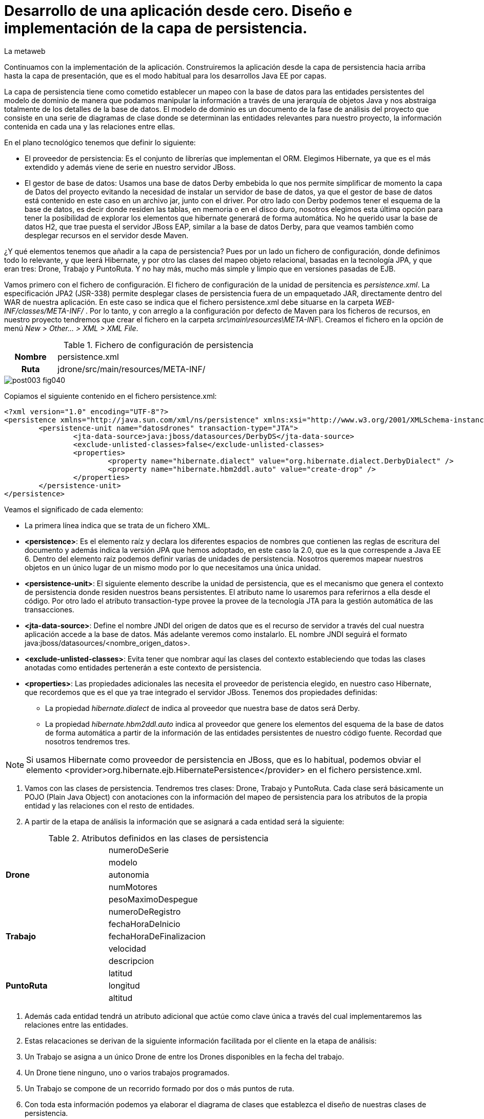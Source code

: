 = Desarrollo de una aplicación desde cero. Diseño e implementación de la capa de persistencia.
La metaweb
:hp-tags: JPA, Hibernate, persistencia, diagrama de clases
:published_at: 2015-06-08


Continuamos con la implementación de la aplicación. Construiremos la aplicación desde la capa de persistencia hacia arriba hasta la capa de presentación, que es el modo habitual para los desarrollos Java EE por capas.

La capa de persistencia tiene como cometido establecer un mapeo con la base de datos para las entidades persistentes del modelo de dominio de manera que podamos manipular la información a través de una jerarquía de objetos Java y nos abstraiga totalmente de los detalles de la base de datos. El modelo de dominio es un documento de la fase de análisis del proyecto que consiste en una serie de diagramas de clase donde se determinan las entidades relevantes para nuestro proyecto, la información contenida en cada una y las relaciones entre ellas. 

En el plano tecnológico tenemos que definir lo siguiente:

* El proveedor de persistencia: Es el conjunto de librerías que implementan el ORM. Elegimos Hibernate, ya que es el más extendido y además viene de serie en nuestro servidor JBoss.

* El gestor de base de datos: Usamos una base de datos Derby embebida lo que nos permite simplificar de momento la capa de Datos del proyecto evitando la necesidad de instalar un servidor de base de datos, ya que el gestor de base de datos está contenido en este caso en un archivo jar, junto con el driver. Por otro lado con Derby podemos tener el esquema de la base de datos, es decir donde residen las tablas, en memoria o en el disco duro, nosotros elegimos esta última opción para tener la posibilidad de explorar los elementos que hibernate generará de forma automática. No he querido usar la base de datos H2, que trae puesta el servidor JBoss EAP, similar a la base de datos Derby, para que veamos también como desplegar recursos en el servidor desde Maven.

¿Y qué elementos tenemos que añadir a la capa de persistencia? Pues por un lado un fichero de configuración, donde definimos todo lo relevante, y que leerá Hibernate, y por otro las clases del mapeo objeto relacional, basadas en la tecnología JPA, y que eran tres: Drone, Trabajo y PuntoRuta. Y no hay más, mucho más simple y limpio que en versiones pasadas de EJB.

Vamos primero con el fichero de configuración. El fichero de configuración de la unidad de persitencia es _persistence.xml_. La especificación JPA2 (JSR-338) permite desplegar clases de persistencia fuera de un empaquetado JAR, directamente dentro del WAR de nuestra aplicación. En este caso se indica que el fichero persistence.xml debe situarse en la carpeta _WEB-INF/classes/META-INF/_ . Por lo tanto, y con arreglo a la configuración por defecto de Maven para los ficheros de recursos, en nuestro proyecto tendremos que crear el fichero en la carpeta _src\main\resources\META-INF\_. Creamos el fichero en la opción de menú _New > Other... > XML > XML File_.


.Fichero de configuración de persistencia
[cols="1h,5", width="70%"]
|===
|Nombre 
|persistence.xml 

|Ruta
|jdrone/src/main/resources/META-INF/
|===

image::https://raw.githubusercontent.com/lametaweb/lametaweb.github.io/master/images/003/post003-fig040.png[]

Copiamos el siguiente contenido en el fichero persistence.xml:

[source,xml,indent=0]
----
	<?xml version="1.0" encoding="UTF-8"?>
	<persistence xmlns="http://java.sun.com/xml/ns/persistence" xmlns:xsi="http://www.w3.org/2001/XMLSchema-instance" xsi:schemaLocation="http://java.sun.com/xml/ns/persistence http://java.sun.com/xml/ns/persistence/persistence_2_0.xsd" version="2.0">
		<persistence-unit name="datosdrones" transaction-type="JTA">
			<jta-data-source>java:jboss/datasources/DerbyDS</jta-data-source>
			<exclude-unlisted-classes>false</exclude-unlisted-classes>
			<properties>
				<property name="hibernate.dialect" value="org.hibernate.dialect.DerbyDialect" />
				<property name="hibernate.hbm2ddl.auto" value="create-drop" />
			</properties>
		</persistence-unit>
	</persistence>
----

Veamos el significado de cada elemento:

* La primera línea indica que se trata de un fichero XML.
* *<persistence>*: Es el elemento raíz y declara los diferentes espacios de nombres que contienen las reglas de escritura del documento y
además indica la versión JPA que hemos adoptado, en este caso la 2.0, que es la que correspende a Java EE 6. Dentro del elemento raíz
 podemos definir varias de unidades de persistencia. Nosotros queremos mapear nuestros objetos en un único
lugar de un mismo modo por lo que necesitamos una única unidad.
* *<persistence-unit>*: El siguiente elemento describe la unidad de persistencia, que es el mecanismo que genera el contexto de persistencia donde
 residen nuestros beans persistentes. El atributo name lo usaremos para referirnos a ella desde el código. Por otro lado el atributo
	transaction-type provee la provee de la tecnología JTA para la gestión automática de las transacciones.
* *<jta-data-source>*: Define el nombre JNDI del origen de datos que es el recurso de servidor a través del cual nuestra aplicación accede
	a la base de datos. Más adelante veremos como instalarlo. EL nombre JNDI seguirá el formato java:jboss/datasources/<nombre_origen_datos>.
* *<exclude-unlisted-classes>*: Evita tener que nombrar aquí las clases del contexto estableciendo que todas las clases anotadas como entidades
	pertenerán a este contexto de persistencia.
* *<properties>*: Las propiedades adicionales las necesita el proveedor de peristencia elegido, en nuestro caso Hibernate, que recordemos que es
	el que ya trae integrado el servidor JBoss. Tenemos dos propiedades definidas:
	** La propiedad _hibernate.dialect_ de indica al proveedor que nuestra base de datos será Derby.
	** La propiedad _hibernate.hbm2ddl.auto_ indica al proveedor que genere los elementos del esquema de la base de datos de forma automática
		a partir de la información de las entidades persistentes de nuestro código fuente. Recordad que nosotros tendremos tres.

NOTE: Si usamos Hibernate como proveedor de persistencia en JBoss, que es lo habitual, podemos obviar el elemento
<provider>org.hibernate.ejb.HibernatePersistence</provider> en el fichero persistence.xml.

. Vamos con las clases de persistencia. Tendremos tres clases: Drone, Trabajo y PuntoRuta. Cada clase será básicamente un POJO (Plain Java Object)
con anotaciones con la información del mapeo de persistencia para los atributos de la propia entidad y las relaciones con
el resto de entidades.

. A partir de la etapa de análisis la información que se asignará a cada entidad será la siguiente:

.Atributos definidos en las clases de persistencia
[cols="1,2", width="70%"]
|===
.5+|*Drone* 
|numeroDeSerie
|modelo
|autonomia
|numMotores
|pesoMaximoDespegue
		
.5+|*Trabajo*
|numeroDeRegistro
|fechaHoraDeInicio
|fechaHoraDeFinalizacion
|velocidad
|descripcion
		
.3+|*PuntoRuta*
|latitud
|longitud
|altitud
|===

. Además cada entidad tendrá un atributo adicional que actúe como clave única a través del cual implementaremos las relaciones entre
	las entidades.
. Estas relacaciones se derivan de la siguiente información facilitada por el cliente en la etapa de análisis:

	. Un Trabajo se asigna a un único Drone de entre los Drones disponibles en la fecha del trabajo.
	. Un Drone tiene ninguno, uno o varios trabajos programados.
	. Un Trabajo se compone de un recorrido formado por dos o más puntos de ruta.
	
. Con toda esta información podemos ya elaborar el diagrama de clases que establezca el diseño de nuestras clases de persistencia.

image::https://raw.githubusercontent.com/lametaweb/lametaweb.github.io/master/images/003/post003-fig045.png[]

La clase en la parte superior del diagrama corresponde a la capa de negocio y la implementaremos más adelante. El resto constituye la capa de persistencia.

NOTE: Otro planteamiento a la hora de implementar la capa de persistencia es crear primero el esquema de la base de datos y a partir de él, con un asistente, generar un código fuente inicial para las clases persistentes, al que luego añadiremos información adicional en forma de anotaciones para definir distintos aspectos relacionados con el mapeo.
	
Antes de escribie el fuente de las clases tenemos que añadir al proyecto la información de dependencias para Hibernate. Primero añadimos este fragmento XML bajo el elemento <project> del archivo pom.xml:


[source,xml,indent=0]
----
	<dependencyManagement>
		<dependencies>
			<!-- Define the version of JBoss' Java EE 6 APIs we want to import. 
				Any dependencies from org.jboss.spec will have their version defined by this 
				BOM -->
			<!-- JBoss distributes a complete set of Java EE 6 APIs including a 
				Bill of Materials (BOM). A BOM specifies the versions of a "stack" (or a 
				collection) of artifacts. We use this here so that we always get the correct 
				versions of artifacts. Here we use the jboss-javaee-6.0-with-tools stack 
				(you can read this as the JBoss stack of the Java EE 6 APIs, with some extras 
				tools for your project, such as Arquillian for testing) and the jboss-javaee-6.0-with-hibernate 
				stack you can read this as the JBoss stack of the Java EE 6 APIs, with extras 
				from the Hibernate family of projects) -->
			<dependency>
				<groupId>org.jboss.bom</groupId>
				<artifactId>jboss-javaee-6.0-with-tools</artifactId>
				<version>${version.jboss.bom.eap}</version>
				<type>pom</type>
				<scope>import</scope>
			</dependency>										
		</dependencies>
	</dependencyManagement>
----

Se trata de información proporcionada por JBoss que resuelve automáticamente las versiones de nuestras dependencias.

Y a continueción, también bajo el elemento <project> añadimos las dependencias en sí:

[source,xml,indent=0]
----
	<dependencies>
		<dependency>
			<groupId>org.hibernate.javax.persistence</groupId>
			<artifactId>hibernate-jpa-2.0-api</artifactId>
			<scope>provided</scope>
		</dependency
		<dependency>
			<groupId>org.jboss.spec.javax.annotation</groupId>
			<artifactId>jboss-annotations-api_1.1_spec</artifactId>
			<scope>provided</scope>
		</dependency>							
		<dependency>
			<groupId>javax.validation</groupId>
			<artifactId>validation-api</artifactId>
			<scope>provided</scope>
		</dependency>
	</dependencies>
----

Es posible que el archivo pom.xml se abra en Eclipse como un formulario, para mostrarlo en adelante como un fichero XML pulsamos con el botón derecho sobre el fichero y seleccionamos la opción _Open With > JBoss Tools XML Editor_ como se indica en la siguiente figura:

image::https://raw.githubusercontent.com/lametaweb/lametaweb.github.io/master/images/003/post003-fig047.png[]

Vamos a añadir ahora un par de propiedades al fichero POM. Copiamos y pegamos bajo el elemento <project> lo siguiente:

[source,xml,indent=0]
----
	<properties>
		<project.build.sourceEncoding>UTF-8</project.build.sourceEncoding>
		<version.jboss.bom.eap>1.0.0.CR1</version.jboss.bom.eap>
	</properties> 
----

La primera propiedad fija la codificación usada por el compilador y otros plugins a UTF-8 y la segunda representa una variable. 

Las propiedades tienen dos usos:
. Para definir una variable que es usada en uno o más puntos del documento.
. Para asignar un valor a un elemento del documento, por ejemplo la línea
<project.build.sourceEncoding>UTF-8</project.build.sourceEncoding> equivale a añadir el elemento <sourceEncoding> bajo el elemento <build> así:

[source,xml,indent=0]
----
	<project>
		...
		<build>
			...
			<sourceEncoding>UTF-8</sourceEncoding>
----

Ahora sí vamos con las clases. Creamos las tres clases primero y no una a una para evitar errores por referencias a clases inexistentes.
Añadimos las tres clases haciendo click en
botón derecho sobre la carpeta _/src/main/java/_ y _New > Class_. Si no está visible buscar _Java > Class_ en la opción _New > Other..._.

.Datos para creación de clases de persistencia
[cols="1h,5"]
|===
|Nombres 
|Drone, Trabajo, PuntoRuta

|Paquetes
|paquete idem para las tres: com.lametaweb.jdrone.persistencia
|===

image::https://raw.githubusercontent.com/lametaweb/lametaweb.github.io/master/images/003/post003-fig050.png[]

Por orden, escribiremos primero las variables correspondientes a los atributos en las tres entidades y sus anotaciones de persistencia, y a continuación escribiremos las variables y anotaciones de las relaciones entre las entidades. Tomamos como referencia y guía el diagrama de clases de la fase de diseño.





